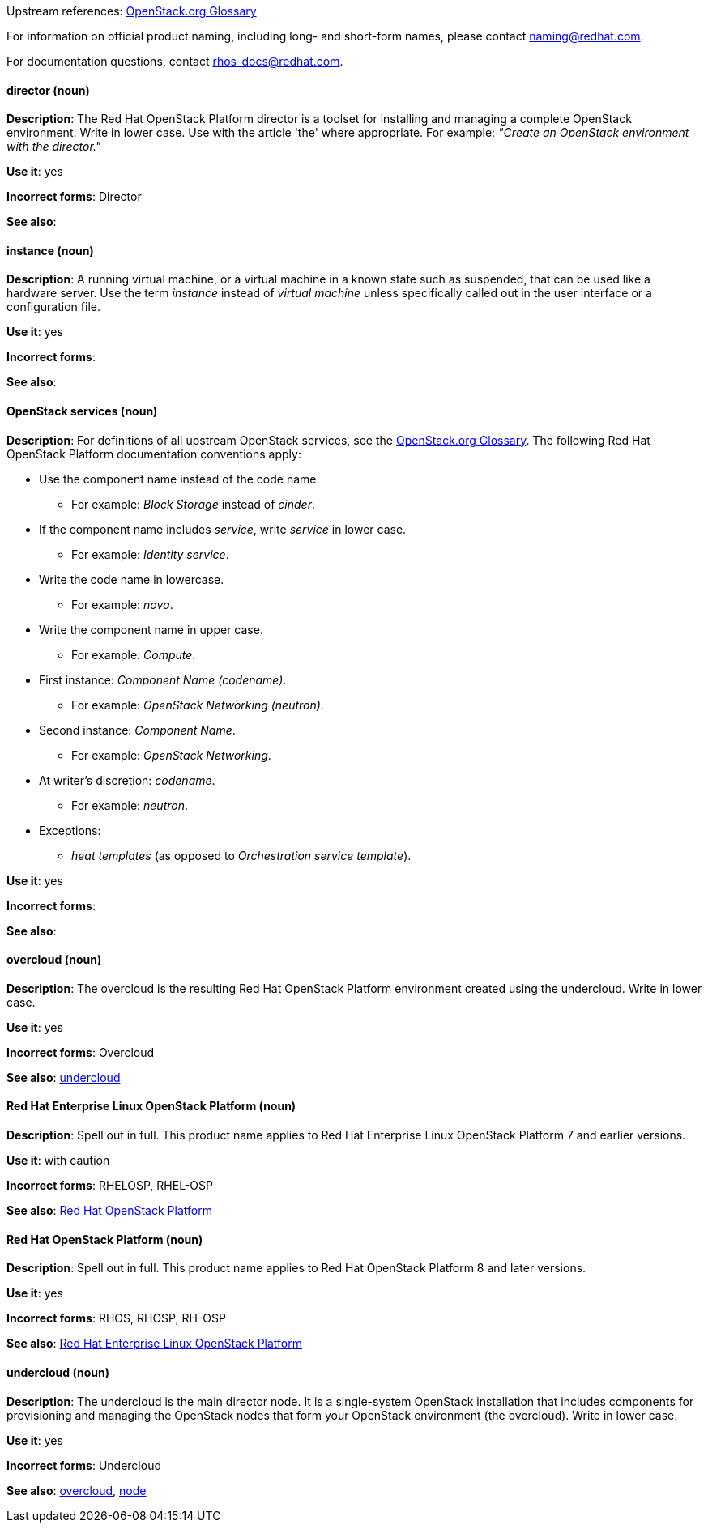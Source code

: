 [[red-hat-openstack-platform-conventions]]


:openstack-glossary: link:https://docs.openstack.org/ocata/install-guide-rdo/common/glossary.html[OpenStack.org Glossary]

Upstream references: {openstack-glossary}


For information on official product naming, including long- and short-form names, please contact naming@redhat.com.

For documentation questions, contact rhos-docs@redhat.com.


[discrete]
[[director]]
==== director (noun)
*Description*: The Red Hat OpenStack Platform director is a toolset for installing and managing a complete OpenStack environment. Write in lower case. Use with the article 'the' where appropriate. For example: _"Create an OpenStack environment with the director."_

*Use it*: yes

*Incorrect forms*: Director

*See also*:

[discrete]
[[instance]]
==== instance (noun)
*Description*: A running virtual machine, or a virtual machine in a known state such as suspended, that can be used like a hardware server. Use the term _instance_ instead of _virtual machine_ unless specifically called out in the user interface or a configuration file.

*Use it*: yes

*Incorrect forms*:

*See also*:

[discrete]
[[openstack-services]]
==== OpenStack services (noun)
*Description*: For definitions of all upstream OpenStack services, see the {openstack-glossary}. The following Red Hat OpenStack Platform documentation conventions apply:

* Use the component name instead of the code name.
** For example: _Block Storage_ instead of _cinder_.
* If the component name includes _service_, write _service_ in lower case.
** For example: _Identity service_.
* Write the code name in lowercase.
** For example: _nova_.
* Write the component name in upper case.
** For example: _Compute_.
* First instance: _Component Name (codename)_.
** For example: _OpenStack Networking (neutron)_.
* Second instance: _Component Name_.
** For example: _OpenStack Networking_.
* At writer's discretion: _codename_.
** For example: _neutron_.
* Exceptions:
** _heat templates_ (as opposed to _Orchestration service template_).

*Use it*: yes

*Incorrect forms*:

*See also*:

[discrete]
[[overcloud]]
==== overcloud (noun)
*Description*: The overcloud is the resulting Red Hat OpenStack Platform environment created using the undercloud. Write in lower case.

*Use it*: yes

*Incorrect forms*: Overcloud

*See also*: xref:undercloud[undercloud]

[discrete]
[[red-hat-enterprise-linux-openstack-platform]]
==== Red Hat Enterprise Linux OpenStack Platform (noun)
*Description*: Spell out in full. This product name applies to Red Hat Enterprise Linux OpenStack Platform 7 and earlier versions.

*Use it*: with caution

*Incorrect forms*: RHELOSP, RHEL-OSP

*See also*: xref:red-hat-openstack-platform[Red Hat OpenStack Platform]

[discrete]
[[red-hat-openstack-platform]]
==== Red Hat OpenStack Platform (noun)
*Description*: Spell out in full. This product name applies to Red Hat OpenStack Platform 8 and later versions.

*Use it*: yes

*Incorrect forms*: RHOS, RHOSP, RH-OSP

*See also*: xref:red-hat-enterprise-linux-openstack-platform[Red Hat Enterprise Linux OpenStack Platform]

[discrete]
[[undercloud]]
==== undercloud (noun)
*Description*: The undercloud is the main director node. It is a single-system OpenStack installation that includes components for provisioning and managing the OpenStack nodes that form your OpenStack environment (the overcloud). Write in lower case.

*Use it*: yes

*Incorrect forms*: Undercloud

*See also*: xref:overcloud[overcloud], xref:node[node]
